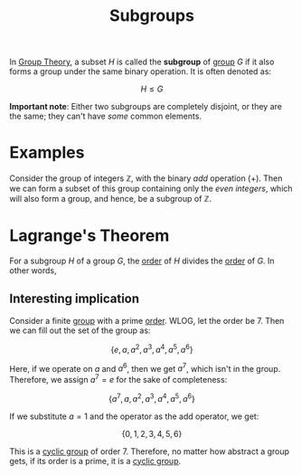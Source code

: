:PROPERTIES:
:ID:       51d0ea17-d996-4ac6-9652-01ba351822c6
:END:
#+title: Subgroups

In [[id:121106e1-bfee-4e5b-80b9-51446259a4cd][Group Theory]], a subset $H$ is called the *subgroup* of [[id:5016f76a-f2ba-489c-96ec-316ab4a91bd9][group]] $G$ if it also forms a group under the same binary operation.
It is often denoted as:

\[
H \leq G
\]

*Important note*: Either two subgroups are completely disjoint, or they are the same; they can't have /some/ common elements.
* Examples
Consider the group of integers $\mathbb{Z}$, with the binary /add/ operation (+). Then we can form a subset of this group containing only the /even integers/, which will also form a group, and hence, be a subgroup of $\mathbb{Z}$.

\begin{equation*}
\{x \; | \; \forall x \in \mathbb{Z} \; \textrm{s.t.} \; x | 2\} \leq \mathbb{Z}
\end{equation*}

* Lagrange's Theorem
:PROPERTIES:
:ID:       31aa223a-7347-44df-a3a8-c4d83d45b143
:END:
For a subgroup $H$ of a group $G$, the [[id:bf1f493c-8bb3-4158-a9c9-f9bd67cb2684][order]] of $H$ divides the [[id:bf1f493c-8bb3-4158-a9c9-f9bd67cb2684][order]] of $G$. In other words,

\begin{equation*}
|H| \; | \; |G|
\end{equation*}

** Interesting implication
Consider a finite [[id:5016f76a-f2ba-489c-96ec-316ab4a91bd9][group]] with a prime [[id:bf1f493c-8bb3-4158-a9c9-f9bd67cb2684][order]]. WLOG, let the order be 7. Then we can fill out the set of the group as:

\[
\{e, a, a^2, a^3, a^4, a^5, a^6\}
\]

Here, if we operate on $a$ and $a^6$, then we get $a^7$, which isn't in the group. Therefore, we assign $a^7 = e$ for the sake of completeness:

\[
\{a^7, a, a^2, a^3, a^4, a^5, a^6\}
\]

If we substitute $a = 1$ and the operator as the add operator, we get:

\[
\{0, 1, 2, 3, 4, 5, 6\}       
\]

This is a [[id:61fd5565-98fc-4318-9246-325300b6acfa][cyclic group]] of order 7. Therefore, no matter how abstract a group gets, if its order is a prime, it is a [[id:61fd5565-98fc-4318-9246-325300b6acfa][cyclic group]].
